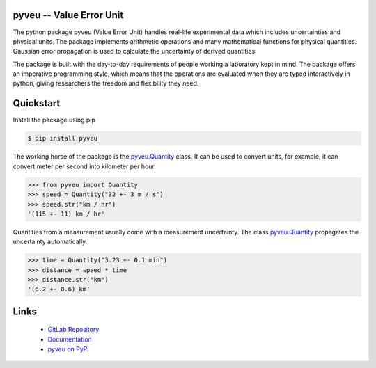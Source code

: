 pyveu -- Value Error Unit
=================================

The python package pyveu (Value Error Unit) handles real-life experimental
data which includes uncertainties and physical units. The package implements
arithmetic operations and many mathematical functions for physical quantities.
Gaussian error propagation is used to calculate the uncertainty of derived
quantities.

The package is built with the day-to-day requirements of people working a
laboratory kept in mind. The package offers an imperative programming style,
which means that the operations are evaluated when they are typed
interactively in python, giving researchers the freedom and flexibility they
need.


Quickstart
==========

Install the package using pip

.. code-block:: console

   $ pip install pyveu


The working horse of the package is the `pyveu.Quantity
<https://pyveu.readthedocs.io/en/latest/api_reference.html#quantity>`_ class. It can be
used to convert units, for example, it can convert meter per second into kilometer
per hour.

>>> from pyveu import Quantity
>>> speed = Quantity("32 +- 3 m / s")
>>> speed.str("km / hr")
'(115 +- 11) km / hr'

Quantities from a measurement usually come with a measurement uncertainty. The
class `pyveu.Quantity
<https://pyveu.readthedocs.io/en/latest/api_reference.html#quantity>`_ propagates the uncertainty automatically.

>>> time = Quantity("3.23 +- 0.1 min")
>>> distance = speed * time
>>> distance.str("km")
'(6.2 +- 0.6) km'

Links
=====

 * `GitLab Repository <https://gitlab.sauerburger.com/frank/pyveu>`_
 * `Documentation <https://pyveu.readthedocs.io/>`_
 * `pyveu on PyPi <https://pypi.org/project/pyveu>`_
